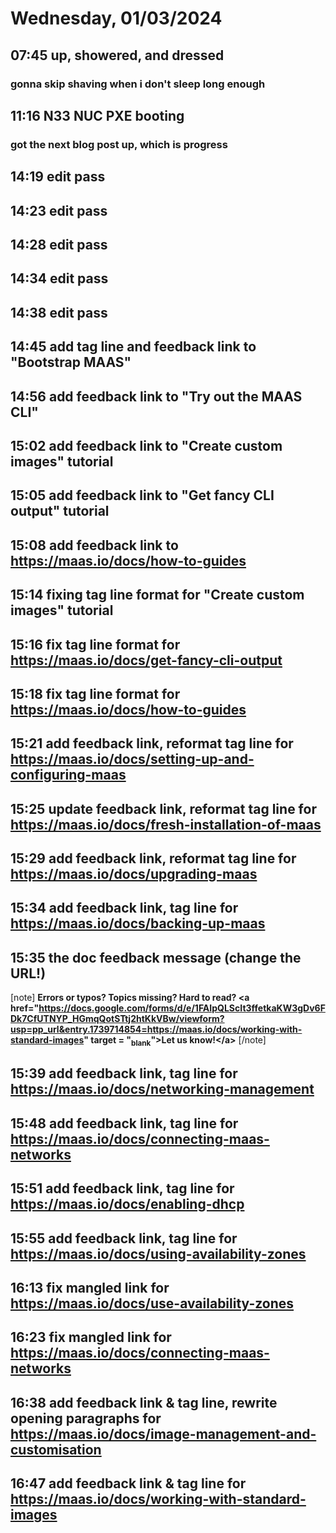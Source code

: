 * Wednesday, 01/03/2024
** 07:45 up, showered, and dressed
*** gonna skip shaving when i don't sleep long enough

** 11:16 N33 NUC PXE booting
*** got the next blog post up, which is progress
** 14:19 edit pass
** 14:23 edit pass
** 14:28 edit pass
** 14:34 edit pass
** 14:38 edit pass
** 14:45 add tag line and feedback link to "Bootstrap MAAS"
** 14:56 add feedback link to "Try out the MAAS CLI"
** 15:02 add feedback link to "Create custom images" tutorial
** 15:05 add feedback link to "Get fancy CLI output" tutorial
** 15:08 add feedback link to https://maas.io/docs/how-to-guides
** 15:14 fixing tag line format for "Create custom images" tutorial
** 15:16 fix tag line format for https://maas.io/docs/get-fancy-cli-output
** 15:18 fix tag line format for https://maas.io/docs/how-to-guides
** 15:21 add feedback link, reformat tag line for https://maas.io/docs/setting-up-and-configuring-maas
** 15:25 update feedback link, reformat tag line for https://maas.io/docs/fresh-installation-of-maas
** 15:29 add feedback link, reformat tag line for https://maas.io/docs/upgrading-maas
** 15:34 add feedback link, tag line for https://maas.io/docs/backing-up-maas
** 15:35 the doc feedback message (change the URL!)
[note]
*Errors or typos? Topics missing? Hard to read? <a href="https://docs.google.com/forms/d/e/1FAIpQLScIt3ffetkaKW3gDv6FDk7CfUTNYP_HGmqQotSTtj2htKkVBw/viewform?usp=pp_url&entry.1739714854=https://maas.io/docs/working-with-standard-images" target = "_blank">Let us know!</a>*
[/note]
** 15:39 add feedback link, tag line for https://maas.io/docs/networking-management
** 15:48 add feedback link, tag line for https://maas.io/docs/connecting-maas-networks
** 15:51 add feedback link, tag line for https://maas.io/docs/enabling-dhcp
** 15:55 add feedback link, tag line for https://maas.io/docs/using-availability-zones
** 16:13 fix mangled link for https://maas.io/docs/use-availability-zones
** 16:23 fix mangled link for https://maas.io/docs/connecting-maas-networks
** 16:38 add feedback link & tag line, rewrite opening paragraphs for https://maas.io/docs/image-management-and-customisation
** 16:47 add feedback link & tag line for https://maas.io/docs/working-with-standard-images
